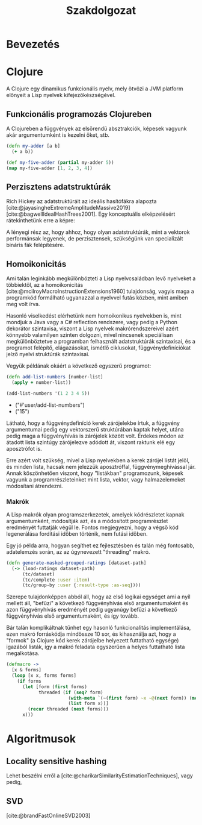 #+cite_export: natbib ./abbrvnat_hu.bst
#+bibliography: allamvizsga.bib
#+title: Szakdolgozat
#+latex_class: book-noparts
#+LATEX_CLASS_OPTIONS: [final, 12pt] {ubb_dolgozat}
#+LATEX_HEADER: \usepackage{minted}
#+LATEX_HEADER: \submityear{2022}
#+LATEX_HEADER: \doctypeHU{Szakdolgozat}
#+LATEX_HEADER: \doctypeEN{Diploma Thesis}
#+LATEX_HEADER: \doctypeRO{Lucrare de licenta}
#+LATEX_HEADER: \specHU{Informatika}
#+LATEX_HEADER: \specEN{Computer Science}
#+LATEX_HEADER: \specRO{Informatică}
#+LATEX_HEADER: \titleHU{Szakdolgozat cím}
#+LATEX_HEADER: \titleEN{License thesis title}
#+LATEX_HEADER: \titleRO{Titlu lucrare licență}
#+LATEX_HEADER: \authorHU{Zediu Álmos-Ágoston}
#+LATEX_HEADER: \authorRO{Álmos-Ágoston Zediu}
#+LATEX_HEADER: \authorEN{Álmos-Ágoston Zediu}
#+LATEX_HEADER: \tutorHU{dr. Bodó Zalán}
#+LATEX_HEADER: \tutorRO{dr. Bodó Zalán}
#+LATEX_HEADER: \tutorEN{dr. Bodó Zalán}
#+LATEX_HEADER: \pagenumbering{gobble}

* Bevezetés
* Clojure
A Clojure egy dinamikus funkcionális nyelv, mely ötvözi a JVM platform előnyeit a Lisp nyelvek
kifejezőkészségével.
** Funkcionális programozás Clojureben

A Clojureben a függvények az elsőrendű absztrakciók, képesek vagyunk akár argumentumként is kezelni őket, stb.

#+begin_src clojure :exports both :results value list
(defn my-adder [a b]
  (+ a b))

(def my-five-adder (partial my-adder 5))
(map my-five-adder [1, 2, 3, 4])
#+end_src

** Perzisztens adatstruktúrák
Rich Hickey az adatstruktúráit az ideális hasítófákra alapozta [cite:@jayasingheExtremeAmplitudeMassive2019] [cite:@bagwellIdealHashTrees2001]. Egy konceptuális elképzelésért
rátekinthetünk erre a képre:

[[file:images/perzisztens-vektor.jpg]]

A lényegi rész az, hogy ahhoz, hogy olyan adatstruktúrák, mint a vektorok performánsak legyenek, de perzisztensek, szükségünk van
specializált bináris fák felépítésére.

** Homoikonicitás
Ami talán leginkább megkülönbözteti a Lisp nyelvcsaládban levő nyelveket a többiektől, az a  homoikonicitás [cite:@mcilroyMacroInstructionExtensions1960] tulajdonság, vagyis maga a programkód
formálható ugyanazzal a nyelvvel futás közben, mint amiben meg volt írva.

Hasonló viselkedést elérhetünk nem homoikonikus nyelvekben is, mint mondjuk a Java vagy a C# reflection rendszere, vagy
pedig a Python dekorátor szintaxisa, viszont a Lisp nyelvek makrórendszereivel azért könnyebb valamilyen szinten dolgozni, mivel nincsenek speciálisan megkülönböztetve a programban
felhasznált adatstruktúrák szintaxisai, és a programot felépítő, elágazásokat, ismétlő ciklusokat, függvénydefiníciókat jelző nyelvi struktúrák szintaxisai.

Vegyük példának okáért a következő egyszerű programot:

#+begin_src clojure :defines add-list-numbers :exports both :results value list
(defn add-list-numbers [number-list]
  (apply + number-list))

(add-list-numbers '(1 2 3 4 5))
#+end_src

#+RESULTS:
- ("#'user/add-list-numbers")
- ("15")

Látható, hogy a függvénydefiníció kerek zárójelekbe írtuk, a függvény argumentumai pedig egy vektorszerű struktúrában kaptak helyet, utána pedig maga a függvényhívás is zárójelek között volt. Érdekes módon az átadott lista szintúgy zárójelezve adódott át, viszont raktunk elé egy aposztrófot is.

Erre azért volt szükség, mivel a Lisp nyelvekben a kerek zárójel listát jelöl, és minden lista, hacsak nem jelezzük aposztróffal, függvénymeghívással jár. Annak köszönhetően viszont, hogy "listákban" programozunk, képesek vagyunk a programrészleteinket mint lista, vektor, vagy halmazelemeket
módosítani átrendezni.

*** Makrók
A Lisp makrók olyan programszerkezetek, amelyek kódrészletet kapnak argumentumként, módosítják azt, és a módosított programrészlet eredményét futtatják végül le. Fontos megjegyezni, hogy a végső kód legenerálása fordítási időben történik, nem futási időben.

Egy jó példa arra, hogyan segíthet ez fejlesztésben és talán még fontosabb, adatelemzés során, az az úgynevezett "threading" makró.

#+begin_src clojure
(defn generate-masked-grouped-ratings [dataset-path]
  (-> (load-ratings dataset-path)
      (tc/dataset)
      (tc/complete :user :item)
      (tc/group-by :user {:result-type :as-seq})))
#+end_src

Szerepe tulajdonképpen abból áll, hogy az első logikai egységet ami a nyíl mellett áll, "befűzi" a következő függvényhívás
első argumentumaként és azon függvényhívás eredményét pedig ugyanúgy befűzi a következő függvényhívás első argumentumaként, és így tovább.

Bár talán komplikáltnak tűnhet egy hasonló funkcionalitás implementálása, ezen makró forráskódja mindössze 10 sor, és
kihasználja azt, hogy a "formok" (a Clojure kód kerek zárójelbe helyezett futtatható egysége) igazából listák, így a makró feladata egyszerűen a helyes futtatható lista megalkotása.

#+begin_src clojure
(defmacro ->
  [x & forms]
  (loop [x x, forms forms]
    (if forms
      (let [form (first forms)
            threaded (if (seq? form)
                       (with-meta `(~(first form) ~x ~@(next form)) (meta form))
                       (list form x))]
        (recur threaded (next forms)))
      x)))
#+end_src

* Algoritmusok
** Locality sensitive hashing
Lehet beszélni erről a [cite:@charikarSimilarityEstimationTechniques], vagy pedig,

** SVD
[cite:@brandFastOnlineSVD2003]

#+print_bibliography:
